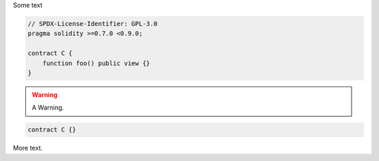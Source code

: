 Some text


.. code-block:: solidity

    // SPDX-License-Identifier: GPL-3.0
    pragma solidity >=0.7.0 <0.9.0;

    contract C {
        function foo() public view {}
    }


.. warning::

    A Warning.

.. code-block:: solidity

    contract C {}

More text.
